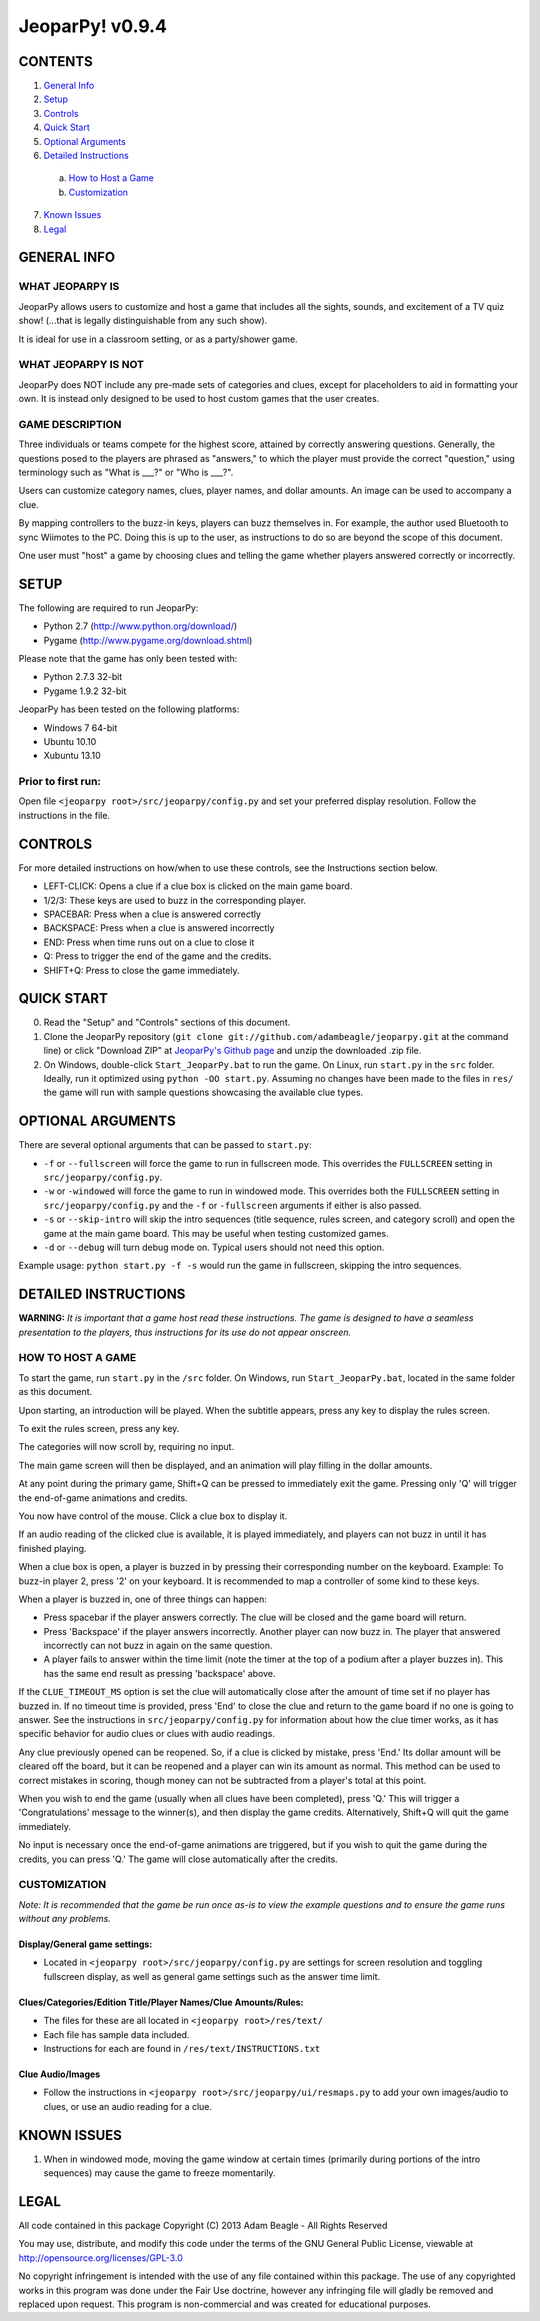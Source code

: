================
JeoparPy! v0.9.4
================

********
CONTENTS
********

1. `General Info`_
2. Setup_
3. Controls_
4. `Quick Start`_
5. `Optional Arguments`_
6. `Detailed Instructions`_

  a. `How to Host a Game`_
  b. `Customization`_

7. `Known Issues`_
8. Legal_


.. _`General Info`:

************
GENERAL INFO
************

WHAT JEOPARPY IS
================

JeoparPy allows users to customize and host a game 
that includes all the sights, sounds, and excitement
of a TV quiz show! (...that is legally distinguishable 
from any such show).

It is ideal for use in a classroom setting, or as a party/shower game.

WHAT JEOPARPY IS NOT
====================

JeoparPy does NOT include any pre-made sets of categories and clues,
except for placeholders to aid in formatting your own.
It is instead only designed to be used to host custom games that the 
user creates.


GAME DESCRIPTION
================

Three individuals or teams compete for the highest score,
attained by correctly answering questions.
Generally, the questions posed to the players are phrased
as "answers," to which the player must provide the correct
"question," using terminology such as "What is \_\_\_?" or "Who is \_\_\_?".

Users can customize category names, clues, player names, and dollar amounts.
An image can be used to accompany a clue.

By mapping controllers to the buzz-in keys, players can buzz themselves in.
For example, the author used Bluetooth to sync Wiimotes 
to the PC. Doing this is up to the user, as instructions to 
do so are beyond the scope of this document.

One user must "host" a game by choosing clues and telling the game whether
players answered correctly or incorrectly.


.. _Setup:

*****
SETUP
*****

The following are required to run JeoparPy:

* Python 2.7 (http://www.python.org/download/)
* Pygame (http://www.pygame.org/download.shtml)

Please note that the game has only been tested with:

* Python 2.7.3 32-bit
* Pygame 1.9.2 32-bit

JeoparPy has been tested on the following platforms:

* Windows 7 64-bit
* Ubuntu 10.10
* Xubuntu 13.10
  
Prior to first run:
===================
Open file ``<jeoparpy root>/src/jeoparpy/config.py`` and set your preferred 
display resolution. Follow the instructions in the file.


.. _Controls:  

********
CONTROLS
********

For more detailed instructions on how/when to use these controls, 
see the Instructions section below.

* LEFT-CLICK: Opens a clue if a clue box is clicked on the main game board.
* 1/2/3:      These keys are used to buzz in the corresponding player.
* SPACEBAR:   Press when a clue is answered correctly
* BACKSPACE:  Press when a clue is answered incorrectly
* END:        Press when time runs out on a clue to close it
* Q:          Press to trigger the end of the game and the credits.
* SHIFT+Q:    Press to close the game immediately. 


.. _`Quick Start`:

***********
QUICK START
***********

0. Read the "Setup" and "Controls" sections of this document.

1. Clone the JeoparPy repository 
   (``git clone git://github.com/adambeagle/jeoparpy.git`` at the command 
   line) or click "Download ZIP" at 
   `JeoparPy's Github page <http://github.com/adambeagle/jeoparpy>`_ and 
   unzip the downloaded .zip file.

2. On Windows, double-click ``Start_JeoparPy.bat`` to run the game. 
   On Linux, run ``start.py`` in the ``src`` folder. Ideally, run it 
   optimized using ``python -OO start.py``. Assuming no changes have
   been made to the files in ``res/`` the game will run with sample
   questions showcasing the available clue types.


.. _Optional Arguments:

******************
OPTIONAL ARGUMENTS
******************

There are several optional arguments that can be passed to ``start.py``:

* ``-f`` or ``--fullscreen`` will force the game to run in fullscreen mode.
  This overrides the ``FULLSCREEN`` setting in ``src/jeoparpy/config.py``.
    
* ``-w`` or ``-windowed`` will force the game to run in windowed mode.
  This overrides both the ``FULLSCREEN`` setting in 
  ``src/jeoparpy/config.py`` and the ``-f`` or ``-fullscreen`` arguments
  if either is also passed.
    
* ``-s`` or ``--skip-intro`` will skip the intro sequences (title sequence,
  rules screen, and category scroll) and open the game at the main game
  board. This may be useful when testing customized games.

* ``-d`` or ``--debug`` will turn debug mode on. Typical users should not need 
  this option.
  
Example usage: ``python start.py -f -s`` would run the game in fullscreen,
skipping the intro sequences.


.. _`Detailed Instructions`:

*********************
DETAILED INSTRUCTIONS
*********************

.. _`How to Host a Game`:

**WARNING:** *It is important that a game host read these instructions. 
The game is designed to have a seamless presentation to the players, 
thus instructions for its use do not appear onscreen.*

HOW TO HOST A GAME
==================
To start the game, run ``start.py`` in the ``/src`` folder. On Windows, 
run ``Start_JeoparPy.bat``, located in the same folder as this document.

Upon starting, an introduction will be played. 
When the subtitle appears, press any key to display the rules screen.

To exit the rules screen, press any key.

The categories will now scroll by, requiring no input.

The main game screen will then be displayed, and an animation will play 
filling in the dollar amounts.

At any point during the primary game, Shift+Q can be pressed to 
immediately exit the game. Pressing only 'Q' will trigger the 
end-of-game animations and credits.

You now have control of the mouse. Click a clue box to display it.

If an audio reading of the clicked clue is available, it is played 
immediately, and players can not buzz in until it has finished playing.

When a clue box is open, a player is buzzed in by pressing their corresponding
number on the keyboard. Example: To buzz-in player 2, press '2' on your 
keyboard. It is recommended to map a controller of some kind to these keys.

When a player is buzzed in, one of three things can happen:

* Press spacebar if the player answers correctly. The clue will be closed and
  the game board will return.
* Press 'Backspace' if the player answers incorrectly. Another player can now 
  buzz in. The player that answered incorrectly can not buzz in again on the 
  same question.
* A player fails to answer within the time limit (note the timer at the top
  of a podium after a player buzzes in). This has the same end result as
  pressing 'backspace' above.

If the ``CLUE_TIMEOUT_MS`` option is set the clue will automatically close 
after the amount of time set if no player has buzzed in. If no timeout time is
provided, press 'End' to close the clue and return to the game board if no one
is going to answer. See the instructions in ``src/jeoparpy/config.py`` for
information about how the clue timer works, as it has specific behavior for
audio clues or clues with audio readings.

Any clue previously opened can be reopened. 
So, if a clue is clicked by mistake, press 'End.' Its dollar amount will be 
cleared off the board, but it can be reopened and a player can win its amount 
as normal. This method can be used to correct mistakes in scoring, though 
money can not be subtracted from a player's total at this point.

When you wish to end the game (usually when all clues have been completed), 
press 'Q.' This will trigger a 'Congratulations' message to the winner(s), 
and then display the game credits. Alternatively, Shift+Q will quit the game 
immediately.

No input is necessary once the end-of-game animations are triggered, but if 
you wish to quit the game during the credits, you can press 'Q.' The game will
close automatically after the credits.


.. _Customization:

CUSTOMIZATION
=============

*Note: It is recommended that the game be run once as-is to view the 
example questions and to ensure the game runs without any problems.*

Display/General game settings:
------------------------------
* Located in ``<jeoparpy root>/src/jeoparpy/config.py`` are settings for 
  screen resolution and toggling fullscreen display, as well as general 
  game settings such as the answer time limit.

Clues/Categories/Edition Title/Player Names/Clue Amounts/Rules:
---------------------------------------------------------------
* The files for these are all located in ``<jeoparpy root>/res/text/``
* Each file has sample data included.
* Instructions for each are found in ``/res/text/INSTRUCTIONS.txt``
  
Clue Audio/Images
-----------------
* Follow the instructions in ``<jeoparpy root>/src/jeoparpy/ui/resmaps.py``
  to add your own images/audio to clues, or use an audio reading for a clue.
    

	
.. _`Knownn Issues`:

************
KNOWN ISSUES
************

1. When in windowed mode, moving the game window at certain times 
   (primarily during portions of the intro sequences) may cause the game 
   to freeze momentarily.
	 

.. _Legal:
 
*****
LEGAL
*****

All code contained in this package
Copyright (C) 2013 Adam Beagle - All Rights Reserved

You may use, distribute, and modify this code under the 
terms of the GNU General Public License, 
viewable at http://opensource.org/licenses/GPL-3.0

No copyright infringement is intended with the use of any file contained 
within this package. The use of any copyrighted works in this program was 
done under the Fair Use doctrine, however any infringing file will gladly 
be removed and replaced upon request. This program is non-commercial and 
was created for educational purposes.
